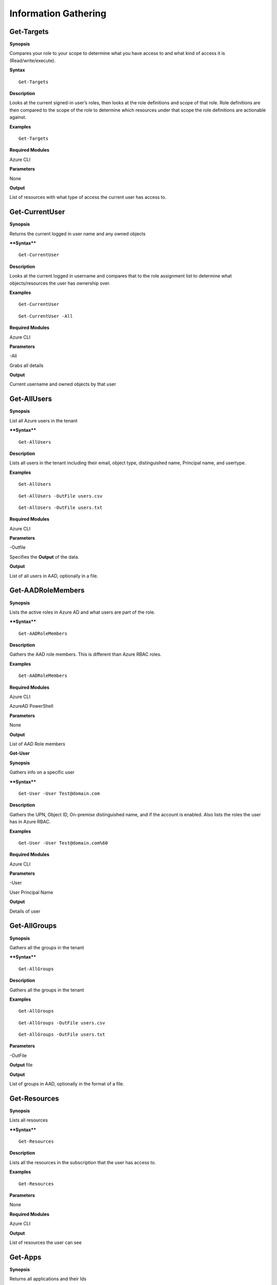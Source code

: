 Information Gathering
=====================

Get-Targets
-----------

**Synopsis**


Compares your role to your scope to determine what you have access to
and what kind of access it is (Read/write/execute).

**Syntax**

::

   Get-Targets

**Description**


Looks at the current signed-in user’s roles, then looks at the role
definitions and scope of that role. Role definitions are then compared
to the scope of the role to determine which resources under that scope
the role definitions are actionable against.

**Examples**

::

   Get-Targets

**Required Modules**


Azure CLI

**Parameters**


None

**Output**


List of resources with what type of access the current user has access
to.

Get-CurrentUser
---------------


.. _**Synopsis**-1:

**Synopsis**


Returns the current logged in user name and any owned objects

.. _**Syntax**-1:

****Syntax****


::

   Get-CurrentUser

.. _**Description**-1:

**Description**


Looks at the current logged in username and compares that to the role
assignment list to determine what objects/resources the user has
ownership over.

.. _**Examples**-1:

**Examples**



::

   Get-CurrentUser


::

   Get-CurrentUser -All

.. _required-modules-1:

**Required Modules**


Azure CLI

.. _**Parameters**-1:

**Parameters** 


-All

Grabs all details

.. _**Output**-1:

**Output**


Current username and owned objects by that user

Get-AllUsers
------------


.. _**Synopsis**-2:

**Synopsis**


List all Azure users in the tenant

.. _****Syntax****-2:

****Syntax****



::

  Get-AllUsers 

.. _**Description**-2:

**Description**


Lists all users in the tenant including their email, object type,
distinguished name, Principal name, and usertype.

.. _**Examples**-2:

**Examples**



::

   Get-AllUsers 


::

  Get-AllUsers -OutFile users.csv


::

  Get-AllUsers -OutFile users.txt

.. _required-modules-2:

**Required Modules**


Azure CLI

.. _**Parameters**-2:

**Parameters** 


-Outfile

Specifies the **Output** of the data.

.. _**Output**-2:

**Output**


List of all users in AAD, optionally in a file.

Get-AADRoleMembers
------------------

.. _**Synopsis**-3:

**Synopsis**


Lists the active roles in Azure AD and what users are part of the role.

.. _****Syntax****-3:

****Syntax****



::

  Get-AADRoleMembers

.. _**Description**-3:

**Description**


Gathers the AAD role members. This is different than Azure RBAC roles.

.. _**Examples**-3:

**Examples**



::

   Get-AADRoleMembers

.. _required-modules-3:

**Required Modules**


Azure CLI

AzureAD PowerShell

.. _**Parameters**-3:

**Parameters**


None

.. _**Output**-3:

**Output**


List of AAD Role members

**Get-User**


.. _**Synopsis**-4:

**Synopsis**


Gathers info on a specific user

.. _****Syntax****-4:

****Syntax****



::

  Get-User -User Test@domain.com 

.. _**Description**-4:

**Description**


Gathers the UPN, Object ID, On-premise distinguished name, and if the
account is enabled. Also lists the roles the user has in Azure RBAC.

.. _**Examples**-4:

**Examples**



::

  Get-User -User Test@domain.com%60

.. _required-modules-4:

**Required Modules**


Azure CLI

.. _**Parameters**-4:

**Parameters**


-User

User Principal Name

.. _**Output**-4:

**Output**


Details of user

Get-AllGroups
-------------

.. _**Synopsis**-5:

**Synopsis**


Gathers all the groups in the tenant

.. _****Syntax****-5:

****Syntax****



::

  Get-AllGroups

.. _**Description**-5:

**Description**


Gathers all the groups in the tenant 


.. _**Examples**-5:

**Examples**



::

  Get-AllGroups


::

  Get-AllGroups -OutFile users.csv


::

  Get-AllGroups -OutFile users.txt 

.. _**Parameters**-5:

**Parameters** 


-OutFile

**Output** file

.. _**Output**-5:

**Output**


List of groups in AAD, optionally in the format of a file.

Get-Resources
-------------

.. _**Synopsis**-6:

**Synopsis**


Lists all resources

.. _****Syntax****-6:

****Syntax****



::

  Get-Resources

.. _**Description**-6:

**Description**


Lists all the resources in the subscription that the user has access to.

.. _**Examples**-6:

**Examples**



::

  Get-Resources

.. _**Parameters**-6:

**Parameters**


None

.. _required-modules-5:

**Required Modules**


Azure CLI

.. _**Output**-6:

**Output**


List of resources the user can see

Get-Apps
--------

.. _**Synopsis**-7:

**Synopsis**


Returns all applications and their Ids

.. _****Syntax****-7:

****Syntax****

::

  Get-Apps

.. _**Description**-7:

**Description**

Returns all the applications in Azure AD and their IDs

.. _**Examples**-7:

**Examples**

::

  Get-Apps

.. _**Parameters**-7:

**Parameters** 


None

.. _required-modules-6:

**Required Modules**


Azure CLI

.. _**Output**-7:

**Output**


Applications in AAD

Get-GroupMembers
----------------

.. _**Synopsis**-8:

**Synopsis**


Gets all the members of a specific group. Group does NOT mean role.

.. _****Syntax****-8:

****Syntax****



::

  Get-GroupMembers -Group 'SQL Users' 

.. _**Description**-8:

**Description**


Will get the members of a specific AAD group.

.. _**Examples**-8:

**Examples**



::

  Get-GroupMembers -Group 'SQL Users' 


::

  Get-GroupMembers -Group 'SQL Users' -OutFile users.csv

.. _**Parameters**-8:

**Parameters**


-Group

Group name

-OutFile

**Output** file

.. _required-modules-7:

**Required Modules**


Azure CLI

.. _**Output**-8:

**Output**


Group members of the specified group, optionally to a file.

Get-AllGroupMembers
-------------------

.. _**Synopsis**-9:

**Synopsis**


Gathers all the group members of all the groups.

.. _****Syntax****-9:

****Syntax****



::

  Get-AllGroupMembers

.. _**Description**-9:

**Description**


Goes through each group in AAD and lists the members.

.. _**Examples**-9:

**Examples**



::

  Get-AllGroupMembers -OutFile members.txt 


::

  Get-AllGroupMembers

.. _**Parameters**-9:

**Parameters** 


-OutFile

**Output** filename/type

.. _required-modules-8:

**Required Modules**


Azure CLI

.. _**Output**-9:

**Output**


List of group members for each group in AAD.

Get-AllRoleMembers
------------------

.. _**Synopsis**-10:

**Synopsis**


Gets all the members of all roles. Roles does not mean groups.

.. _****Syntax****-10:

****Syntax****



::

  Get-AllRoleMembers

.. _**Description**-10:

**Description**


.. _**Examples**-10:

**Examples**


.. _get-allrolemembers-1:


::

  Get-AllRoleMembers



::

  Get-AllRoleMembers -OutFile users.csv
^


::

  Get-AllRoleMembers -OutFile users.txt
^

.. _**Parameters**-10:

**Parameters** 


-OutFile

**Output** filename/type

.. _required-modules-9:

**Required Modules**


Azure CLI

.. _**Output**-10:

**Output**


All members of all roles

Get-RoleMembers
---------------

.. _**Synopsis**-11:

**Synopsis**


Gets the members of a role.

.. _****Syntax****-11:

****Syntax****

::

  Get-RoleMembers -Role [Role name]

.. _**Description**-11:

**Description**


Gets the members of a role. Capitalization matters (i.e. reader vs
Reader <---correct)

.. _**Examples**-11:

**Examples**

::

  Get-RoleMembers -Role Reader

.. _**Parameters**-11:

**Parameters**


-Role

Name of role. Needs to be properly capitalized

.. _required-modules-10:

**Required Modules**


Azure CLI

.. _**Output**-11:

**Output**


Members of specified role.

Get-Roles
---------


.. _**Synopsis**-12:

**Synopsis**


Lists the roles of a specific user.

.. _****Syntax****-12:

****Syntax****


::

  Get-Roles -User [UPN] 

.. _**Description**-12:

**Description**


Lists the Azure RBAC roles of a specific user based on their UPN.

.. _**Examples**-12:

**Examples**



::

  Get-Roles -User john@contoso.com

.. _**Parameters**-12:

**Parameters**


-User

UPN of the user

.. _required-modules-11:

**Required Modules**


Azure CLI

.. _**Output**-12:

**Output**


Roles of the specified user

Get-ServicePrincipals
---------------------

.. _**Synopsis**-13:

**Synopsis**


Returns all service principals

.. _****Syntax****-13:

****Syntax****



::

  Get-ServicePrincipals

.. _**Description**-13:

**Description**


Returns all service principals in AAD.

.. _**Examples**-13:

**Examples**



::

  Get-ServicePrincipals

.. _**Parameters**-13:

**Parameters**


None

.. _required-modules-12:

**Required Modules**


Azure CLI

.. _**Output**-13:

**Output**


List of SPs in AAD

Get-ServicePrincipal
--------------------


.. _**Synopsis**-14:

**Synopsis**


Returns all info on a service principal

.. _****Syntax****-14:

****Syntax****



::

  Get-ServicePrincipal –id [SP ID]

.. _**Description**-14:

**Description**


Returns all details on a service principal via the SP’s ID.

.. _**Examples**-14:

**Examples**



::

  Get-ServicePrincipal -id fdb54b57-a416-4115-8b21-81c73d2c2deb

.. _**Parameters**-14:

**Parameters** 


-id

ID of the Service Principal

.. _required-modules-13:

**Required Modules**


Azure CLI

.. _**Output**-14:

**Output**


Details of specified service principal

Get-AppPermissions
------------------


.. _**Synopsis**-15:

**Synopsis**


Returns the permissions of an app

.. _****Syntax****-15:

****Syntax****



::

   Get-AppPermissions -Id [App ID]

.. _**Description**-15:

**Description**


Gathers the permissions an application has.

.. _**Examples**-15:

**Examples**



::

  Get-AppPermissions -Id fdb54b57-a416-4115-8b21-81c73d2c2deb

.. _**Parameters**-15:

**Parameters**


-Id

ID of the Application

.. _required-modules-14:

**Required Modules**


Azure CLI

.. _**Output**-15:

**Output**


Application’s permissions

Get-WebApps
-----------

.. _**Synopsis**-16:

**Synopsis**


Gets running webapps

.. _****Syntax****-16:

****Syntax****



::

  Get-WebApps

.. _**Description**-16:

**Description**


Gathers the names of the running web applications

.. _**Examples**-16:

**Examples**



::

  Get-WebApps

.. _**Parameters**-16:

**Parameters**


None

.. _required-modules-15:

**Required Modules**


Azure CLI

.. _**Output**-16:

**Output**


Web application names

Get-WebAppDetails
-----------------

.. _**Synopsis**-17:

**Synopsis**


Gets running webapps details

Permissions


.. _****Syntax****-17:

****Syntax****



::

  Get-WebAppDetails -Name [WebAppName]

.. _**Description**-17:

**Description**


Gets the details of a web application

.. _**Examples**-17:

**Examples**



::

  Get-WebAppDetails -Name AppName

.. _**Parameters**-17:

**Parameters** 


-name

Name of web application

.. _required-modules-16:

**Required Modules**


Azure CLI

.. _**Output**-17:

**Output**


Details of web application

Get-RunAsCertificate
--------------------

.. _**Synopsis**-18:

**Synopsis**


Will gather a RunAs accounts certificate which can then be used to login
as that account.

.. _permissions-1:

Permissions


.. _****Syntax****-18:

****Syntax****

::

  Get-RunAsCertificate -ResourceGroup [RG Name] -AutomationAccount [AA
Name]

.. _**Description**-18:

**Description**


Will gather a RunAs accounts certificate which can then be used to login
as that account. By default, RunAs accounts are contributors over the
subscription. This function does take a minute to run as it creates a
runbook, uploads it, runs it, then parses the **Output** to gather the
certificate.

.. _**Examples**-18:

**Examples**

::

  Get-RunAsCertificate -ResourceGroup Test_RG -AutomationAccount
TestAccount

.. _**Parameters**-18:

**Parameters**


-ResourceGroup

Name of the resource group the Automation Account is located in.

-AutomationAccount

The name of the Automation Account.

.. _required-modules-17:

**Required Modules**


Azure CLI

Azure PowerShell

.. _**Output**-18:

**Output**


Connection string for the RunAs account

Get-AADRole
-----------

.. _**Synopsis**-19:

**Synopsis**


Finds a specified AAD Role and its definitions


.. _permissions-2:

Permissions


.. _****Syntax****-19:

****Syntax****

::

   Get-AADRole -Role [Role]

.. _**Description**-19:

**Description**


Finds a specified AAD Role and its definitions. Role must be properly capitalized. If role has a space in the name, use single quotes around the name.


.. _**Examples**-19:

**Examples**

::

  Get-AADRole -Role 'Company Administrator'

.. _**Parameters**-19:

**Parameters**


None

.. _required-modules-18:

**Required Modules**


Azure CLI

AzureAD PowerShell

.. _**Output**-19:

**Output**


Active roles

Get-AADRoleMembers
------------------

.. _**Synopsis**-20:

**Synopsis**


Lists the active roles in Azure AD and what users are part of the role.

.. _permissions-3:

Permissions


.. _****Syntax****-20:

****Syntax****

::

  Get-AADRoleMembers

.. _**Description**-20:

**Description**


Lists the active roles in Azure AD and what users are part of the role.

.. _**Examples**-20:

**Examples**

::

  Get-AADRoleMembers

.. _**Parameters**-20:

**Parameters**


None

.. _required-modules-19:

**Required Modules**


Azure CLI

.. _**Output**-20:

**Output**


Active roles